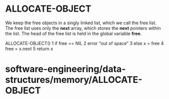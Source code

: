 * ALLOCATE-OBJECT

We keep the free objects in a singly linked list, which we call the free
list. The free list uses only the *next* array, which stores the *next*
pointers within the list. The head of the free list is held in the
global variable *free*.

ALLOCATE-OBJECT() 1 if free == NIL 2 error “out of space” 3 else x =
free 4 free = x.next 5 return x

* software-engineering/data-structures/memory/ALLOCATE-OBJECT
